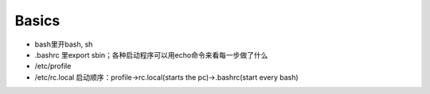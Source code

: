 Basics
======

-  bash里开bash, sh
-  .bashrc 里export sbin；各种启动程序可以用echo命令来看每一步做了什么
-  /etc/profile
-  /etc/rc.local 启动顺序：profile->rc.local(starts the
   pc)->.bashrc(start every bash)
